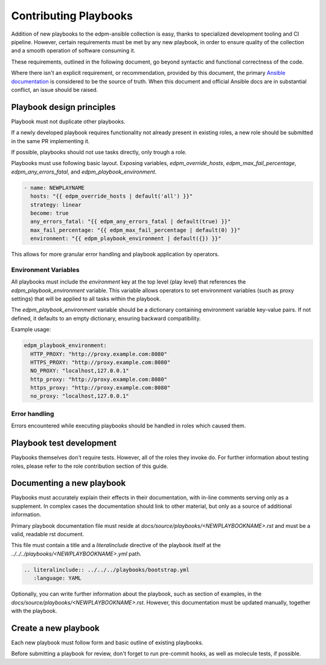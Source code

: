 Contributing Playbooks
----------------------

Addition of new playbooks to the edpm-ansible collection is easy,
thanks to specialized development tooling and CI pipeline.
However, certain requirements must be met by any new playbook,
in order to ensure quality of the collection and a smooth operation
of software consuming it.

These requirements, outlined in the following document, go beyond
syntactic and functional correctness of the code.

Where there isn't an explicit requirement, or recommendation,
provided by this document, the primary `Ansible documentation`_ is considered
to be the source of truth. When this document and official Ansible docs
are in substantial conflict, an issue should be raised.

Playbook design principles
~~~~~~~~~~~~~~~~~~~~~~~~~~

Playbook must not duplicate other playbooks.

If a newly developed playbook requires functionality not already present in existing
roles, a new role should be submitted in the same PR implementing it.

If possible, playbooks should not use tasks directly, only trough a role.

Playbooks must use following basic layout. Exposing variables, `edpm_override_hosts`,
`edpm_max_fail_percentage`, `edpm_any_errors_fatal`, and `edpm_playbook_environment`.

.. code-block:: YAML

    - name: NEWPLAYNAME
      hosts: "{{ edpm_override_hosts | default('all') }}"
      strategy: linear
      become: true
      any_errors_fatal: "{{ edpm_any_errors_fatal | default(true) }}"
      max_fail_percentage: "{{ edpm_max_fail_percentage | default(0) }}"
      environment: "{{ edpm_playbook_environment | default({}) }}"

This allows for more granular error handling and playbook application by operators.

Environment Variables
++++++++++++++++++++++

All playbooks must include the `environment` key at the top level (play level) that
references the `edpm_playbook_environment` variable. This variable allows operators
to set environment variables (such as proxy settings) that will be applied to all
tasks within the playbook.

The `edpm_playbook_environment` variable should be a dictionary containing
environment variable key-value pairs. If not defined, it defaults to an empty
dictionary, ensuring backward compatibility.

Example usage:

.. code-block:: YAML

    edpm_playbook_environment:
      HTTP_PROXY: "http://proxy.example.com:8080"
      HTTPS_PROXY: "http://proxy.example.com:8080"
      NO_PROXY: "localhost,127.0.0.1"
      http_proxy: "http://proxy.example.com:8080"
      https_proxy: "http://proxy.example.com:8080"
      no_proxy: "localhost,127.0.0.1"

Error handling
++++++++++++++

Errors encountered while executing playbooks should be handled in roles which
caused them.

Playbook test development
~~~~~~~~~~~~~~~~~~~~~~~~~

Playbooks themselves don't require tests. However, all of the roles they invoke do.
For further information about testing roles, please refer to the role contribution
section of this guide.


Documenting a new playbook
~~~~~~~~~~~~~~~~~~~~~~~~~~

Playbooks must accurately explain their effects in their documentation, with in-line
comments serving only as a supplement. In complex cases the documentation should link
to other material, but only as a source of additional information.


Primary playbook documentation file must reside at `docs/source/playbooks/<NEWPLAYBOOKNAME>.rst`
and must be a valid, readable rst document.

This file must contain a title and a `literalinclude` directive of the playbook itself
at the `../../../playbooks/<NEWPLAYBOOKNAME>.yml` path.


.. code-block:: rst

    .. literalinclude:: ../../../playbooks/bootstrap.yml
       :language: YAML

Optionally, you can write further information about the playbook,
such as section of examples, in the `docs/source/playbooks/<NEWPLAYBOOKNAME>.rst`.
However, this documentation must be updated manually, together with the playbook.

Create a new playbook
~~~~~~~~~~~~~~~~~~~~~

Each new playbook must follow form and basic outline of existing playbooks.

Before submitting a playbook for review, don't forget to run pre-commit hooks,
as well as molecule tests, if possible.

.. _`Ansible documentation`: https://docs.ansible.com/ansible/latest/playbook_guide/playbooks.html
